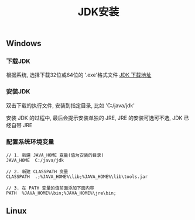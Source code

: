 #+TITLE: JDK安装

** Windows
*** 下载JDK
根据系统, 选择下载32位或64位的 '.exe'格式文件
[[http://www.oracle.com/technetwork/java/javase/downloads/index.html][JDK 下载地址]]

*** 安装JDK
双击下载的执行文件, 安装到指定目录, 比如 'C:/java/jdk'

安装 JDK 的过程中, 最后会提示安装单独的 JRE, JRE 的安装可选可不选, JDK 已经自带 JRE

*** 配置系统环境变量

#+BEGIN_EXAMPLE
  // 1. 新建 JAVA_HOME 变量(值为安装的目录)
  JAVA_HOME  C:/java/jdk

  // 2. 新建 CLASSPATH 变量
  CLASSPATH  .;%JAVA_HOME%\lib;%JAVA_HOME%\lib\tools.jar

  // 3. 在 PATH 变量的值前面添加下面内容
  PATH  %JAVA_HOME%\bin;%JAVA_HOME%\jre\bin;
#+END_EXAMPLE


** Linux
